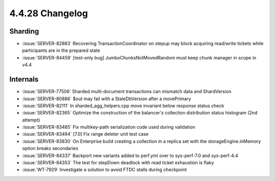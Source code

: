.. _4.4.28-changelog:

4.4.28 Changelog
----------------

Sharding
~~~~~~~~

- :issue:`SERVER-82883` Recovering TransactionCoordinator on stepup may
  block acquiring read/write tickets while participants are in the
  prepared state
- :issue:`SERVER-84459`  [test-only bug] JumboChunksNotMovedRandom must
  keep chunk manager in scope in v4.4

Internals
~~~~~~~~~

- :issue:`SERVER-77506` Sharded multi-document transactions can mismatch
  data and ShardVersion
- :issue:`SERVER-80886` $out may fail with a StaleDbVersion after a
  movePrimary
- :issue:`SERVER-82111` In sharded_agg_helpers.cpp move invariant below
  response status check
- :issue:`SERVER-82365` Optimize the construction of the balancer's
  collection distribution status histogram (2nd attempt)
- :issue:`SERVER-83485` Fix multikey-path serialization code used during
  validation
- :issue:`SERVER-83494` [7.0] Fix range deleter unit test case
- :issue:`SERVER-83830` On Enterprise build creating a collection in a
  replica set with the storageEngine.inMemory option breaks secondaries
- :issue:`SERVER-84337` Backport new variants added to perf.yml over to
  sys-perf-7.0 and sys-perf-4.4
- :issue:`SERVER-84353` The test for stepDown deadlock with read ticket
  exhaustion is flaky
- :issue:`WT-7929` Investigate a solution to avoid FTDC stalls during
  checkpoint

